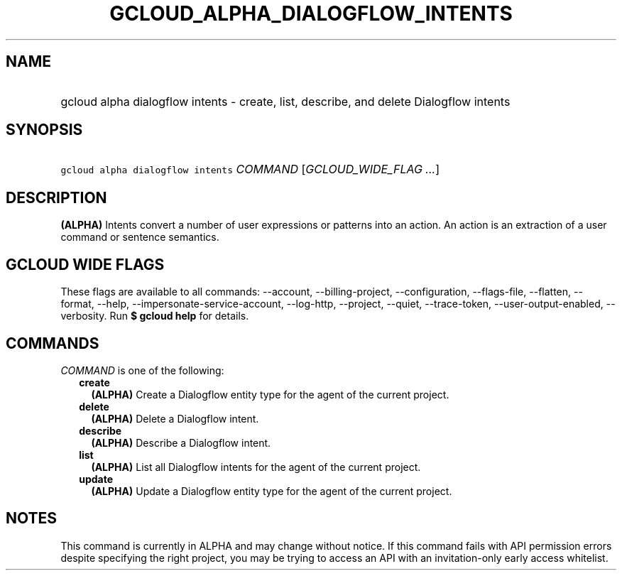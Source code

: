 
.TH "GCLOUD_ALPHA_DIALOGFLOW_INTENTS" 1



.SH "NAME"
.HP
gcloud alpha dialogflow intents \- create, list, describe, and delete Dialogflow intents



.SH "SYNOPSIS"
.HP
\f5gcloud alpha dialogflow intents\fR \fICOMMAND\fR [\fIGCLOUD_WIDE_FLAG\ ...\fR]



.SH "DESCRIPTION"

\fB(ALPHA)\fR Intents convert a number of user expressions or patterns into an
action. An action is an extraction of a user command or sentence semantics.



.SH "GCLOUD WIDE FLAGS"

These flags are available to all commands: \-\-account, \-\-billing\-project,
\-\-configuration, \-\-flags\-file, \-\-flatten, \-\-format, \-\-help,
\-\-impersonate\-service\-account, \-\-log\-http, \-\-project, \-\-quiet,
\-\-trace\-token, \-\-user\-output\-enabled, \-\-verbosity. Run \fB$ gcloud
help\fR for details.



.SH "COMMANDS"

\f5\fICOMMAND\fR\fR is one of the following:

.RS 2m
.TP 2m
\fBcreate\fR
\fB(ALPHA)\fR Create a Dialogflow entity type for the agent of the current
project.

.TP 2m
\fBdelete\fR
\fB(ALPHA)\fR Delete a Dialogflow intent.

.TP 2m
\fBdescribe\fR
\fB(ALPHA)\fR Describe a Dialogflow intent.

.TP 2m
\fBlist\fR
\fB(ALPHA)\fR List all Dialogflow intents for the agent of the current project.

.TP 2m
\fBupdate\fR
\fB(ALPHA)\fR Update a Dialogflow entity type for the agent of the current
project.


.RE
.sp

.SH "NOTES"

This command is currently in ALPHA and may change without notice. If this
command fails with API permission errors despite specifying the right project,
you may be trying to access an API with an invitation\-only early access
whitelist.

